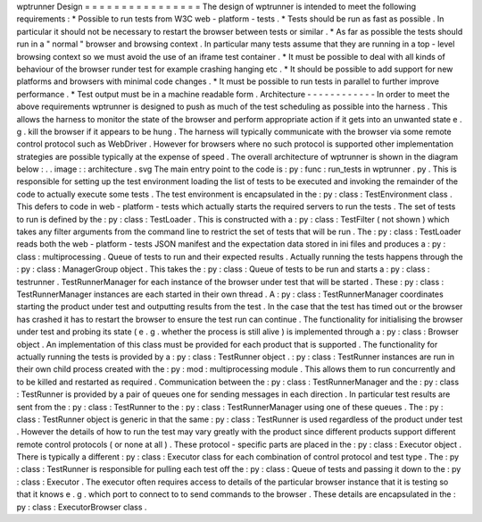 wptrunner
Design
=
=
=
=
=
=
=
=
=
=
=
=
=
=
=
=
The
design
of
wptrunner
is
intended
to
meet
the
following
requirements
:
*
Possible
to
run
tests
from
W3C
web
-
platform
-
tests
.
*
Tests
should
be
run
as
fast
as
possible
.
In
particular
it
should
not
be
necessary
to
restart
the
browser
between
tests
or
similar
.
*
As
far
as
possible
the
tests
should
run
in
a
"
normal
"
browser
and
browsing
context
.
In
particular
many
tests
assume
that
they
are
running
in
a
top
-
level
browsing
context
so
we
must
avoid
the
use
of
an
iframe
test
container
.
*
It
must
be
possible
to
deal
with
all
kinds
of
behaviour
of
the
browser
runder
test
for
example
crashing
hanging
etc
.
*
It
should
be
possible
to
add
support
for
new
platforms
and
browsers
with
minimal
code
changes
.
*
It
must
be
possible
to
run
tests
in
parallel
to
further
improve
performance
.
*
Test
output
must
be
in
a
machine
readable
form
.
Architecture
-
-
-
-
-
-
-
-
-
-
-
-
In
order
to
meet
the
above
requirements
wptrunner
is
designed
to
push
as
much
of
the
test
scheduling
as
possible
into
the
harness
.
This
allows
the
harness
to
monitor
the
state
of
the
browser
and
perform
appropriate
action
if
it
gets
into
an
unwanted
state
e
.
g
.
kill
the
browser
if
it
appears
to
be
hung
.
The
harness
will
typically
communicate
with
the
browser
via
some
remote
control
protocol
such
as
WebDriver
.
However
for
browsers
where
no
such
protocol
is
supported
other
implementation
strategies
are
possible
typically
at
the
expense
of
speed
.
The
overall
architecture
of
wptrunner
is
shown
in
the
diagram
below
:
.
.
image
:
:
architecture
.
svg
The
main
entry
point
to
the
code
is
:
py
:
func
:
run_tests
in
wptrunner
.
py
.
This
is
responsible
for
setting
up
the
test
environment
loading
the
list
of
tests
to
be
executed
and
invoking
the
remainder
of
the
code
to
actually
execute
some
tests
.
The
test
environment
is
encapsulated
in
the
:
py
:
class
:
TestEnvironment
class
.
This
defers
to
code
in
web
-
platform
-
tests
which
actually
starts
the
required
servers
to
run
the
tests
.
The
set
of
tests
to
run
is
defined
by
the
:
py
:
class
:
TestLoader
.
This
is
constructed
with
a
:
py
:
class
:
TestFilter
(
not
shown
)
which
takes
any
filter
arguments
from
the
command
line
to
restrict
the
set
of
tests
that
will
be
run
.
The
:
py
:
class
:
TestLoader
reads
both
the
web
-
platform
-
tests
JSON
manifest
and
the
expectation
data
stored
in
ini
files
and
produces
a
:
py
:
class
:
multiprocessing
.
Queue
of
tests
to
run
and
their
expected
results
.
Actually
running
the
tests
happens
through
the
:
py
:
class
:
ManagerGroup
object
.
This
takes
the
:
py
:
class
:
Queue
of
tests
to
be
run
and
starts
a
:
py
:
class
:
testrunner
.
TestRunnerManager
for
each
instance
of
the
browser
under
test
that
will
be
started
.
These
:
py
:
class
:
TestRunnerManager
instances
are
each
started
in
their
own
thread
.
A
:
py
:
class
:
TestRunnerManager
coordinates
starting
the
product
under
test
and
outputting
results
from
the
test
.
In
the
case
that
the
test
has
timed
out
or
the
browser
has
crashed
it
has
to
restart
the
browser
to
ensure
the
test
run
can
continue
.
The
functionality
for
initialising
the
browser
under
test
and
probing
its
state
(
e
.
g
.
whether
the
process
is
still
alive
)
is
implemented
through
a
:
py
:
class
:
Browser
object
.
An
implementation
of
this
class
must
be
provided
for
each
product
that
is
supported
.
The
functionality
for
actually
running
the
tests
is
provided
by
a
:
py
:
class
:
TestRunner
object
.
:
py
:
class
:
TestRunner
instances
are
run
in
their
own
child
process
created
with
the
:
py
:
mod
:
multiprocessing
module
.
This
allows
them
to
run
concurrently
and
to
be
killed
and
restarted
as
required
.
Communication
between
the
:
py
:
class
:
TestRunnerManager
and
the
:
py
:
class
:
TestRunner
is
provided
by
a
pair
of
queues
one
for
sending
messages
in
each
direction
.
In
particular
test
results
are
sent
from
the
:
py
:
class
:
TestRunner
to
the
:
py
:
class
:
TestRunnerManager
using
one
of
these
queues
.
The
:
py
:
class
:
TestRunner
object
is
generic
in
that
the
same
:
py
:
class
:
TestRunner
is
used
regardless
of
the
product
under
test
.
However
the
details
of
how
to
run
the
test
may
vary
greatly
with
the
product
since
different
products
support
different
remote
control
protocols
(
or
none
at
all
)
.
These
protocol
-
specific
parts
are
placed
in
the
:
py
:
class
:
Executor
object
.
There
is
typically
a
different
:
py
:
class
:
Executor
class
for
each
combination
of
control
protocol
and
test
type
.
The
:
py
:
class
:
TestRunner
is
responsible
for
pulling
each
test
off
the
:
py
:
class
:
Queue
of
tests
and
passing
it
down
to
the
:
py
:
class
:
Executor
.
The
executor
often
requires
access
to
details
of
the
particular
browser
instance
that
it
is
testing
so
that
it
knows
e
.
g
.
which
port
to
connect
to
to
send
commands
to
the
browser
.
These
details
are
encapsulated
in
the
:
py
:
class
:
ExecutorBrowser
class
.
